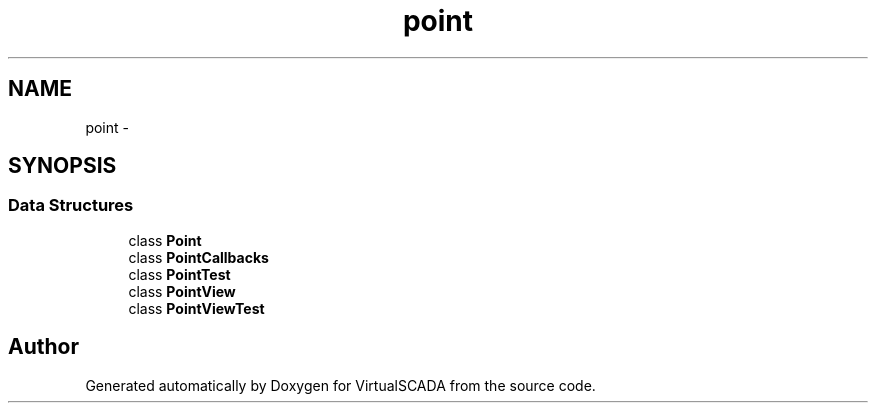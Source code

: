 .TH "point" 3 "Tue Apr 14 2015" "Version 1.0" "VirtualSCADA" \" -*- nroff -*-
.ad l
.nh
.SH NAME
point \- 
.SH SYNOPSIS
.br
.PP
.SS "Data Structures"

.in +1c
.ti -1c
.RI "class \fBPoint\fP"
.br
.ti -1c
.RI "class \fBPointCallbacks\fP"
.br
.ti -1c
.RI "class \fBPointTest\fP"
.br
.ti -1c
.RI "class \fBPointView\fP"
.br
.ti -1c
.RI "class \fBPointViewTest\fP"
.br
.in -1c
.SH "Author"
.PP 
Generated automatically by Doxygen for VirtualSCADA from the source code\&.
